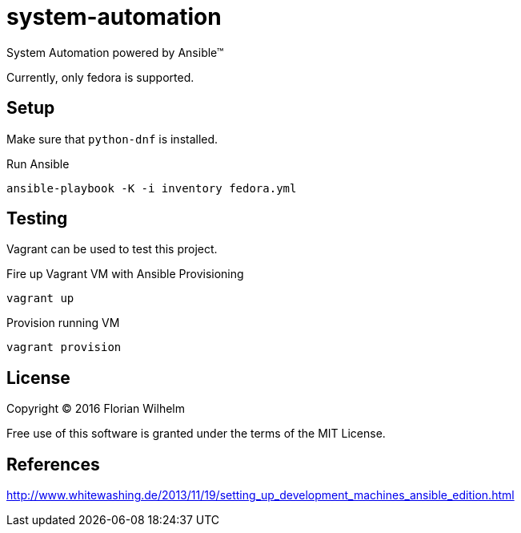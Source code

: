 = system-automation

System Automation powered by Ansible™

Currently, only fedora is supported.

== Setup

Make sure that `python-dnf` is installed.

.Run Ansible
----
ansible-playbook -K -i inventory fedora.yml
----

== Testing

Vagrant can be used to test this project.

.Fire up Vagrant VM with Ansible Provisioning
----
vagrant up
----

.Provision running VM
----
vagrant provision
----

== License

Copyright © 2016 Florian Wilhelm

Free use of this software is granted under the terms of the MIT License.

== References

http://www.whitewashing.de/2013/11/19/setting_up_development_machines_ansible_edition.html
